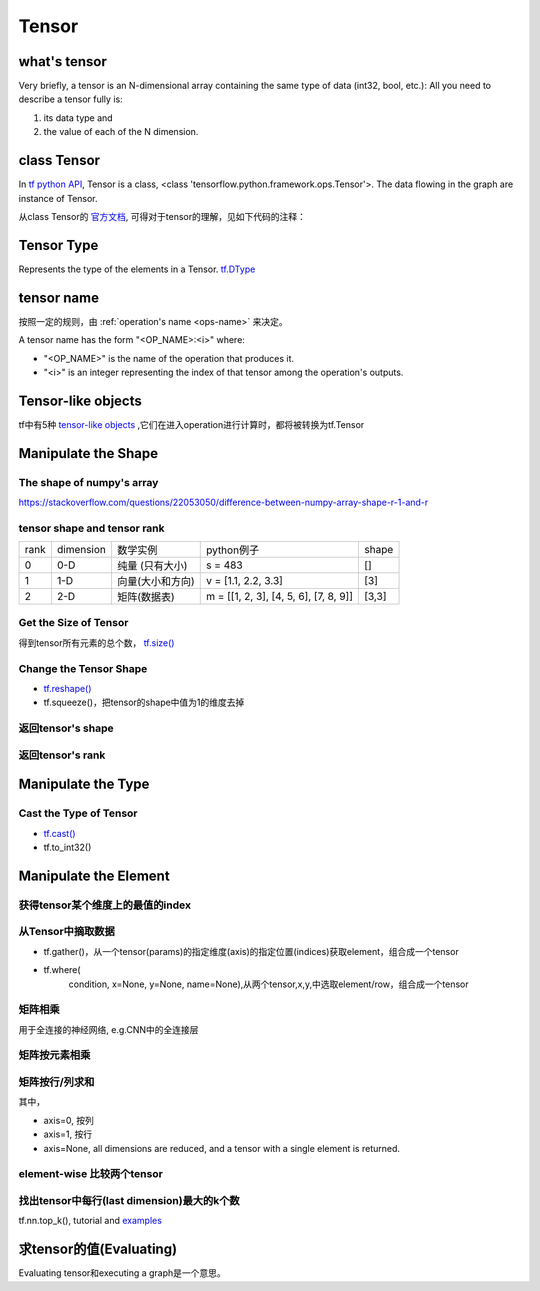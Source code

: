 Tensor
=======

what's tensor
---------------
Very briefly, a tensor is an N-dimensional array containing the same type of data (int32, bool, etc.): All you need to describe a tensor fully is:

1. its data type and 
2. the value of each of the N dimension.

class Tensor
------------------
In `tf python API <https://www.tensorflow.org/api_docs/python/tf/Tensor>`_, Tensor is a class, <class 'tensorflow.python.framework.ops.Tensor'>. The data flowing in the graph are instance of Tensor.

从class Tensor的 `官方文档 <https://www.tensorflow.org/api_docs/python/tf/Tensor>`_, 可得对于tensor的理解，见如下代码的注释：

.. code-block:: python
    :linenos:

    #c, d, and e are Tensor objects, a symbolic(象征性的) handle to one of the outputs of an Operation. 
    #c, d, and e do not hold the values of that operation's output, but build a dataflow connection between operations
    c = tf.constant([[1.0, 2.0], [3.0, 4.0]])
    d = tf.constant([[1.0, 1.0], [0.0, 1.0]])
    e = tf.matmul(c, d)
    #如果要得到“the value that `e` represents”，就得Execute the graph
    sess = tf.Session() # Construct a `Session` to execute the graph.
    result = sess.run(e) #result就不是Tensor对象了，而是numpy.ndarray对象

Tensor Type
--------------
Represents the type of the elements in a Tensor. `tf.DType <https://www.tensorflow.org/api_docs/python/tf/DType>`_

tensor name
---------------------
按照一定的规则，由 :ref:`operation's name <ops-name>` 来决定。

A tensor name has the form "<OP_NAME>:<i>" where:

- "<OP_NAME>" is the name of the operation that produces it.
- "<i>" is an integer representing the index of that tensor among the operation's outputs.

Tensor-like objects
--------------------
tf中有5种 `tensor-like objects <https://www.tensorflow.org/programmers_guide/graphs#tensor_like_objects>`_ ,它们在进入operation进行计算时，都将被转换为tf.Tensor

Manipulate the Shape
----------------------

The shape of numpy's array
^^^^^^^^^^^^^^^^^^^^^^^^^^^^^^^^^
https://stackoverflow.com/questions/22053050/difference-between-numpy-array-shape-r-1-and-r

tensor shape and tensor rank
^^^^^^^^^^^^^^^^^^^^^^^^^^^^^^^^^
+------+-----------+------------------+---------------------------------------+-------+
| rank | dimension |     数学实例     |               python例子              | shape |
+------+-----------+------------------+---------------------------------------+-------+
|   0  |    0-D    |  纯量 (只有大小) |                s = 483                |   []  |
+------+-----------+------------------+---------------------------------------+-------+
|   1  |    1-D    | 向量(大小和方向) |          v = [1.1, 2.2, 3.3]          |  [3]  |
+------+-----------+------------------+---------------------------------------+-------+
|   2  |    2-D    |   矩阵(数据表)   | m = [[1, 2, 3], [4, 5, 6], [7, 8, 9]] | [3,3] |
+------+-----------+------------------+---------------------------------------+-------+


Get the Size of Tensor
^^^^^^^^^^^^^^^^^^^^^^^^
得到tensor所有元素的总个数， `tf.size() <https://www.tensorflow.org/api_docs/python/tf/size>`_

Change the Tensor Shape 
^^^^^^^^^^^^^^^^^^^^^^^^^
- `tf.reshape() <https://www.tensorflow.org/api_docs/python/tf/reshape>`_
- tf.squeeze()，把tensor的shape中值为1的维度去掉

返回tensor's shape
^^^^^^^^^^^^^^^^^^^^
.. code-block:: python
  :linenos:

  t = tf.constant([[[1, 1, 1], [2, 2, 2]], [[3, 3, 3], [4, 4, 4]]])
  tf.shape(t)  # [2, 2, 3]

返回tensor's rank
^^^^^^^^^^^^^^^^^^^
.. code-block:: python
  :linenos:

  # shape of tensor 't' is [2, 2, 3]
  t = tf.constant([[[1, 1, 1], [2, 2, 2]], [[3, 3, 3], [4, 4, 4]]])
  tf.rank(t)  # 3

Manipulate the Type
--------------------
Cast the Type of Tensor
^^^^^^^^^^^^^^^^^^^^^^^^^^
- `tf.cast() <https://www.tensorflow.org/api_docs/python/tf/cast>`_
- tf.to_int32()

.. code-block:: python
  :linenos:

  x = tf.constant([1.8, 2.2], dtype=tf.float32)
  tf.cast(x, tf.int32)  # [1, 2], dtype=tf.int32

Manipulate the Element
------------------------
获得tensor某个维度上的最值的index
^^^^^^^^^^^^^^^^^^^^^^^^^^^^^^^^^
.. code-block:: python
  :linenos:

  tf.argmax(input_tensor, axis)

从Tensor中摘取数据
^^^^^^^^^^^^^^^^^^^
- tf.gather()，从一个tensor(params)的指定维度(axis)的指定位置(indices)获取element，组合成一个tensor

.. image:: img/tf.gather.png

- tf.where(
    condition,
    x=None,
    y=None,
    name=None),从两个tensor,x,y,中选取element/row，组合成一个tensor

矩阵相乘
^^^^^^^^^
.. code-block:: python
  :linenos:

  tf.matmul(h_pool, W)

用于全连接的神经网络, e.g.CNN中的全连接层

矩阵按元素相乘
^^^^^^^^^^^^^^^
.. code-block:: none
  :linenos:

  matrix_1 * matrix_2

矩阵按行/列求和
^^^^^^^^^^^^^^^^
.. code-block:: python
  :linenos:

  tf.reduce_sum(matrix, axis)

其中，

- axis=0, 按列
- axis=1, 按行
- axis=None, all dimensions are reduced, and a tensor with a single element is returned. 

element-wise 比较两个tensor
^^^^^^^^^^^^^^^^^^^^^^^^^^^^
.. code-block:: python
  :linenos:

  equal(
      x,
      y,
      name=None
  )

找出tensor中每行(last dimension)最大的k个数
^^^^^^^^^^^^^^^^^^^^^^^^^^^^^^^^^^^^^^^^^^^^
tf.nn.top_k(), tutorial and `examples <https://www.jianshu.com/p/343c2eaacd18>`_

求tensor的值(Evaluating)
-----------------------------
Evaluating tensor和executing a graph是一个意思。

.. code-block:: none
    :linenos:

    >>> a = tf.constant([10,20])
    >>> a
    <tf.Tensor 'Const_1:0' shape=(2,) dtype=int32>
    >>> sess = tf.InteractivateSession()
    >>> v = sess.run(a)
    >>> v
    array([10, 20])
    >>> type(v)
    <class 'numpy.ndarray'>

